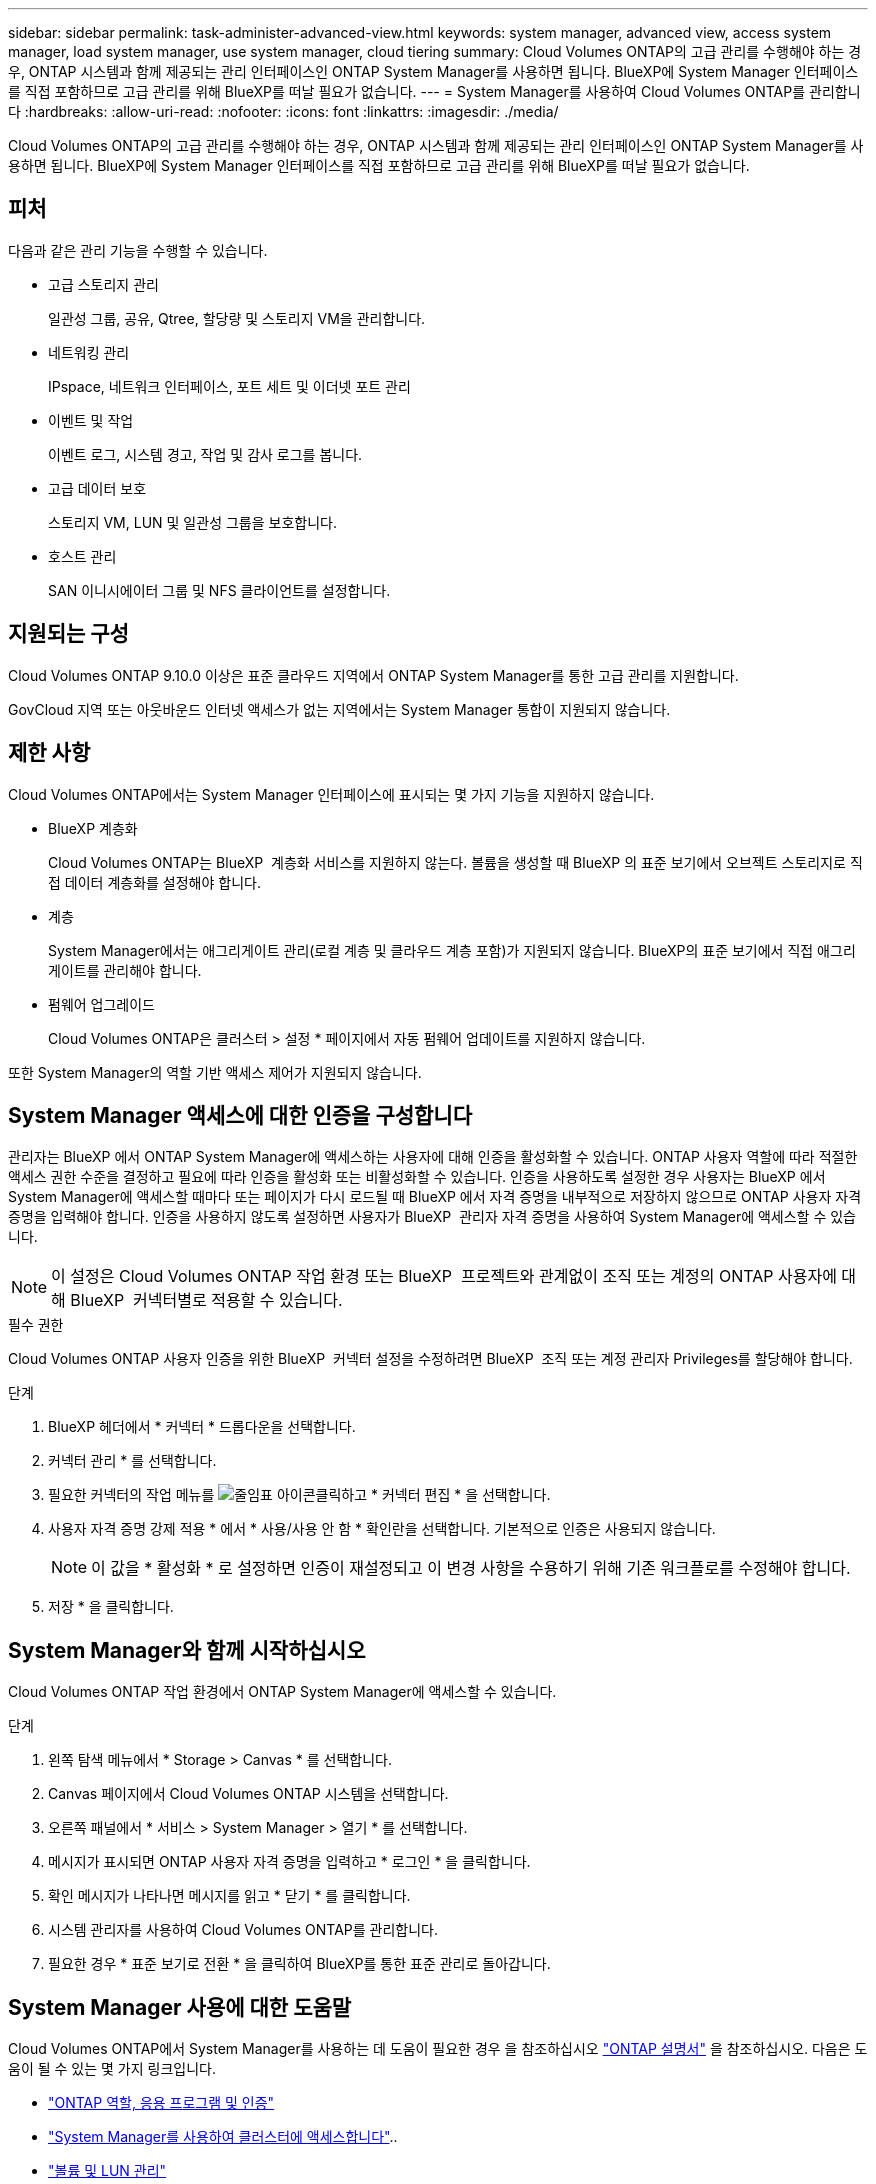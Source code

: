 ---
sidebar: sidebar 
permalink: task-administer-advanced-view.html 
keywords: system manager, advanced view, access system manager, load system manager, use system manager, cloud tiering 
summary: Cloud Volumes ONTAP의 고급 관리를 수행해야 하는 경우, ONTAP 시스템과 함께 제공되는 관리 인터페이스인 ONTAP System Manager를 사용하면 됩니다. BlueXP에 System Manager 인터페이스를 직접 포함하므로 고급 관리를 위해 BlueXP를 떠날 필요가 없습니다. 
---
= System Manager를 사용하여 Cloud Volumes ONTAP를 관리합니다
:hardbreaks:
:allow-uri-read: 
:nofooter: 
:icons: font
:linkattrs: 
:imagesdir: ./media/


[role="lead"]
Cloud Volumes ONTAP의 고급 관리를 수행해야 하는 경우, ONTAP 시스템과 함께 제공되는 관리 인터페이스인 ONTAP System Manager를 사용하면 됩니다. BlueXP에 System Manager 인터페이스를 직접 포함하므로 고급 관리를 위해 BlueXP를 떠날 필요가 없습니다.



== 피처

다음과 같은 관리 기능을 수행할 수 있습니다.

* 고급 스토리지 관리
+
일관성 그룹, 공유, Qtree, 할당량 및 스토리지 VM을 관리합니다.

* 네트워킹 관리
+
IPspace, 네트워크 인터페이스, 포트 세트 및 이더넷 포트 관리

* 이벤트 및 작업
+
이벤트 로그, 시스템 경고, 작업 및 감사 로그를 봅니다.

* 고급 데이터 보호
+
스토리지 VM, LUN 및 일관성 그룹을 보호합니다.

* 호스트 관리
+
SAN 이니시에이터 그룹 및 NFS 클라이언트를 설정합니다.





== 지원되는 구성

Cloud Volumes ONTAP 9.10.0 이상은 표준 클라우드 지역에서 ONTAP System Manager를 통한 고급 관리를 지원합니다.

GovCloud 지역 또는 아웃바운드 인터넷 액세스가 없는 지역에서는 System Manager 통합이 지원되지 않습니다.



== 제한 사항

Cloud Volumes ONTAP에서는 System Manager 인터페이스에 표시되는 몇 가지 기능을 지원하지 않습니다.

* BlueXP 계층화
+
Cloud Volumes ONTAP는 BlueXP  계층화 서비스를 지원하지 않는다. 볼륨을 생성할 때 BlueXP 의 표준 보기에서 오브젝트 스토리지로 직접 데이터 계층화를 설정해야 합니다.

* 계층
+
System Manager에서는 애그리게이트 관리(로컬 계층 및 클라우드 계층 포함)가 지원되지 않습니다. BlueXP의 표준 보기에서 직접 애그리게이트를 관리해야 합니다.

* 펌웨어 업그레이드
+
Cloud Volumes ONTAP은 클러스터 > 설정 * 페이지에서 자동 펌웨어 업데이트를 지원하지 않습니다.



또한 System Manager의 역할 기반 액세스 제어가 지원되지 않습니다.



== System Manager 액세스에 대한 인증을 구성합니다

관리자는 BlueXP 에서 ONTAP System Manager에 액세스하는 사용자에 대해 인증을 활성화할 수 있습니다. ONTAP 사용자 역할에 따라 적절한 액세스 권한 수준을 결정하고 필요에 따라 인증을 활성화 또는 비활성화할 수 있습니다. 인증을 사용하도록 설정한 경우 사용자는 BlueXP 에서 System Manager에 액세스할 때마다 또는 페이지가 다시 로드될 때 BlueXP 에서 자격 증명을 내부적으로 저장하지 않으므로 ONTAP 사용자 자격 증명을 입력해야 합니다. 인증을 사용하지 않도록 설정하면 사용자가 BlueXP  관리자 자격 증명을 사용하여 System Manager에 액세스할 수 있습니다.


NOTE: 이 설정은 Cloud Volumes ONTAP 작업 환경 또는 BlueXP  프로젝트와 관계없이 조직 또는 계정의 ONTAP 사용자에 대해 BlueXP  커넥터별로 적용할 수 있습니다.

.필수 권한
Cloud Volumes ONTAP 사용자 인증을 위한 BlueXP  커넥터 설정을 수정하려면 BlueXP  조직 또는 계정 관리자 Privileges를 할당해야 합니다.

.단계
. BlueXP 헤더에서 * 커넥터 * 드롭다운을 선택합니다.
. 커넥터 관리 * 를 선택합니다.
. 필요한 커넥터의 작업 메뉴를 image:icon-action.png["줄임표 아이콘"]클릭하고 * 커넥터 편집 * 을 선택합니다.
. 사용자 자격 증명 강제 적용 * 에서 * 사용/사용 안 함 * 확인란을 선택합니다. 기본적으로 인증은 사용되지 않습니다.
+

NOTE: 이 값을 * 활성화 * 로 설정하면 인증이 재설정되고 이 변경 사항을 수용하기 위해 기존 워크플로를 수정해야 합니다.

. 저장 * 을 클릭합니다.




== System Manager와 함께 시작하십시오

Cloud Volumes ONTAP 작업 환경에서 ONTAP System Manager에 액세스할 수 있습니다.

.단계
. 왼쪽 탐색 메뉴에서 * Storage > Canvas * 를 선택합니다.
. Canvas 페이지에서 Cloud Volumes ONTAP 시스템을 선택합니다.
. 오른쪽 패널에서 * 서비스 > System Manager > 열기 * 를 선택합니다.
. 메시지가 표시되면 ONTAP 사용자 자격 증명을 입력하고 * 로그인 * 을 클릭합니다.
. 확인 메시지가 나타나면 메시지를 읽고 * 닫기 * 를 클릭합니다.
. 시스템 관리자를 사용하여 Cloud Volumes ONTAP를 관리합니다.
. 필요한 경우 * 표준 보기로 전환 * 을 클릭하여 BlueXP를 통한 표준 관리로 돌아갑니다.




== System Manager 사용에 대한 도움말

Cloud Volumes ONTAP에서 System Manager를 사용하는 데 도움이 필요한 경우 을 참조하십시오 https://docs.netapp.com/us-en/ontap/index.html["ONTAP 설명서"^] 을 참조하십시오. 다음은 도움이 될 수 있는 몇 가지 링크입니다.

* https://docs.netapp.com/us-en/ontap/ontap-security-hardening/roles-applications-authentication.html["ONTAP 역할, 응용 프로그램 및 인증"^]
* https://docs.netapp.com/us-en/ontap/system-admin/access-cluster-system-manager-browser-task.html["System Manager를 사용하여 클러스터에 액세스합니다"^]..
* https://docs.netapp.com/us-en/ontap/volume-admin-overview-concept.html["볼륨 및 LUN 관리"^]
* https://docs.netapp.com/us-en/ontap/network-manage-overview-concept.html["네트워크 관리"^]
* https://docs.netapp.com/us-en/ontap/concept_dp_overview.html["데이터 보호"^]

